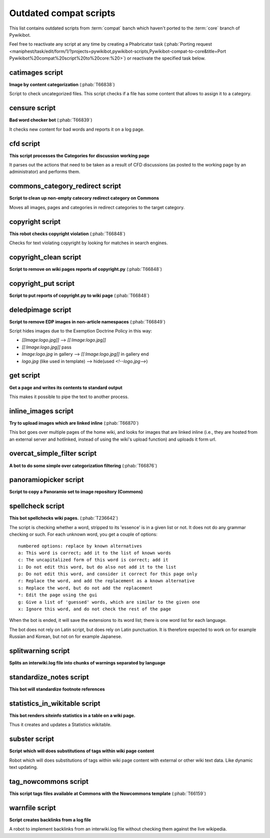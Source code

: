 Outdated compat scripts
=======================

This list contains outdated scripts from :term:`compat` banch which
haven't ported to the :term:`core` branch of Pywikibot.

Feel free to reactivate any script at any time by creating a Phabricator
task (:phab:`Porting request
<maniphest/task/edit/form/1/?projects=pywikibot,pywikibot-scripts,Pywikibot-compat-to-core&title=Port
Pywikibot%20compat%20script%20to%20core:%20>`)
or reactivate the specified task below.

.. seealso:: :ref:`Outdated core scripts`


catimages script
----------------

**Image by content categorization** (:phab:`T66838`)

Script to check uncategorized files. This script checks if a file
has some content that allows to assign it to a category.


censure script
--------------

**Bad word checker bot** (:phab:`T66839`)

It checks new content for bad words and reports it on a log page.

cfd script
----------

**This script processes the Categories for discussion working page**

It parses out the actions that need to be taken as a result of CFD
discussions (as posted to the working page by an administrator) and
performs them.


commons\_category\_redirect script
----------------------------------

**Script to clean up non-empty catecory redirect category on Commons**

Moves all images, pages and categories in redirect categories to the
target category.


copyright script
----------------

**This robot checks copyright violation** (:phab:`T66848`)

Checks for text violating copyright by looking for matches in search
engines.


copyright\_clean script
-----------------------
**Script to remove on wiki pages reports of copyright.py** (:phab:`T66848`)


copyright\_put script
---------------------
**Script to put reports of copyright.py to wiki page** (:phab:`T66848`)


deledpimage script
------------------
**Script to remove EDP images in non-article namespaces** (:phab:`T66849`)

Script hides images due to the Exemption Doctrine Policy in this way:

* `[[Image:logo.jpg]]` --> `[[:Image:logo.jpg]]`
* `[[:Image:logo.jpg]]` pass
* `Image:logo.jpg` in gallery --> `[[:Image:logo.jpg]]` in gallery end
* `logo.jpg` (like used in template) --> hide(used `<!--logo.jpg-->`)


get script
----------
**Get a page and writes its contents to standard output**

This makes it possible to pipe the text to another process.


inline\_images script
---------------------
**Try to upload images which are linked inline** (:phab:`T66870`)

This bot goes over multiple pages of the home wiki, and looks for
images that are linked inline (i.e., they are hosted from an
external server and hotlinked, instead of using the wiki's upload
function) and uploads it form url.


overcat\_simple\_filter script
------------------------------

**A bot to do some simple over categorization filtering** (:phab:`T66876`)


panoramiopicker script
----------------------
**Script to copy a Panoramio set to image repository (Commons)**


spellcheck script
-----------------
**This bot spellchecks wiki pages.** (:phab:`T236642`)

The script is checking whether a word, stripped to its 'essence' is in
a given list or not. It does not do any grammar checking or such.
For each unknown word, you get a couple of options::

    numbered options: replace by known alternatives
    a: This word is correct; add it to the list of known words
    c: The uncapitalized form of this word is correct; add it
    i: Do not edit this word, but do also not add it to the list
    p: Do not edit this word, and consider it correct for this page only
    r: Replace the word, and add the replacement as a known alternative
    s: Replace the word, but do not add the replacement
    *: Edit the page using the gui
    g: Give a list of 'guessed' words, which are similar to the given one
    x: Ignore this word, and do not check the rest of the page

When the bot is ended, it will save the extensions to its word list;
there is one word list for each language.

The bot does not rely on Latin script, but does rely on Latin punctuation.
It is therefore expected to work on for example Russian and Korean, but not
on for example Japanese.


splitwarning script
-------------------
**Splits an interwiki.log file into chunks of warnings separated by language**


standardize\_notes script
-------------------------

**This bot will standardize footnote references**


statistics\_in\_wikitable script
--------------------------------

**This bot renders siteinfo statistics in a table on a wiki page.**

Thus it creates and updates a Statistics wikitable.


subster script
--------------

**Script which will does substitutions of tags within wiki page content**

Robot which will does substitutions of tags within wiki page content with
external or other wiki text data. Like dynamic text updating.


tag\_nowcommons script
----------------------

**This script tags files available at Commons with the Nowcommons template**
(:phab:`T66159`)


warnfile script
---------------

**Script creates backlinks from a log file**

A robot to implement backlinks from an interwiki.log file without checking
them against the live wikipedia.

